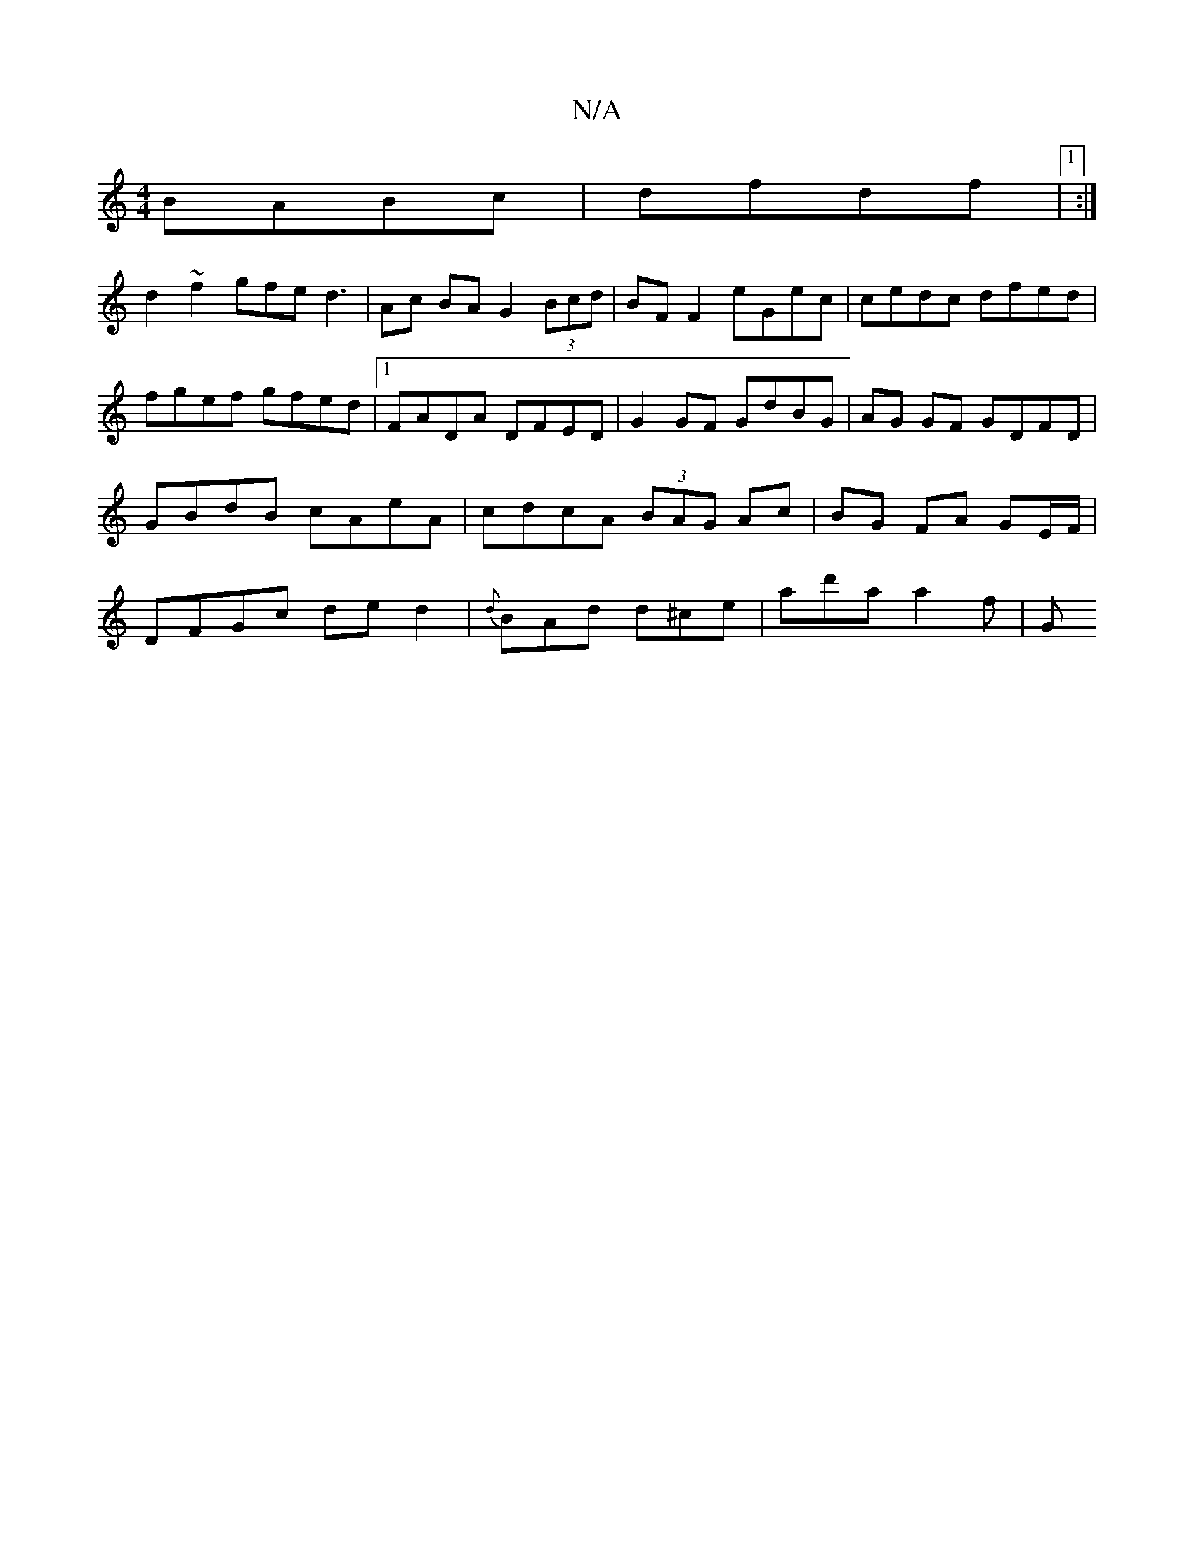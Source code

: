 X:1
T:N/A
M:4/4
R:N/A
K:Cmajor
 BABc | dfdf |1 :|
d2 ~f2 gfed3|Ac BA G2 (3Bcd|BF F2 eGec|cedc dfed | fgef gfed |1 FADA DFED | G2 GF GdBG | AG GF GDFD | GBdB cAeA | cdcA (3BAG Ac|BG FA GE/F/ | DFGc ded2 | {d}BAd d^ce | ad'a a2 f | G